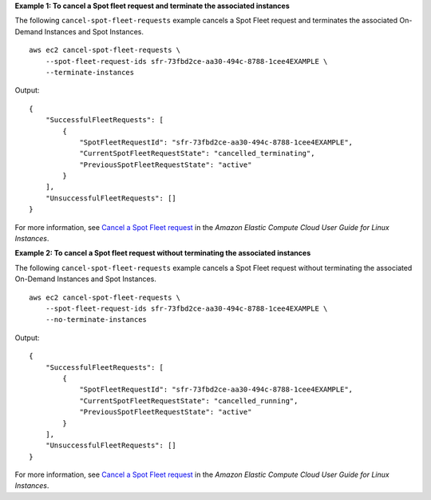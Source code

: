 **Example 1: To cancel a Spot fleet request and terminate the associated instances**

The following ``cancel-spot-fleet-requests`` example cancels a Spot Fleet request and terminates the associated On-Demand Instances and Spot Instances. ::

    aws ec2 cancel-spot-fleet-requests \
        --spot-fleet-request-ids sfr-73fbd2ce-aa30-494c-8788-1cee4EXAMPLE \
        --terminate-instances

Output::

    {
        "SuccessfulFleetRequests": [
            {
                "SpotFleetRequestId": "sfr-73fbd2ce-aa30-494c-8788-1cee4EXAMPLE",
                "CurrentSpotFleetRequestState": "cancelled_terminating",
                "PreviousSpotFleetRequestState": "active"
            }
        ],
        "UnsuccessfulFleetRequests": []
    }

For more information, see `Cancel a Spot Fleet request <https://docs.aws.amazon.com/AWSEC2/latest/UserGuide/work-with-spot-fleets.html#cancel-spot-fleet>`__ in the *Amazon Elastic Compute Cloud User Guide for Linux Instances*.


**Example 2: To cancel a Spot fleet request without terminating the associated instances**

The following ``cancel-spot-fleet-requests`` example cancels a Spot Fleet request without terminating the associated On-Demand Instances and Spot Instances. ::

    aws ec2 cancel-spot-fleet-requests \
        --spot-fleet-request-ids sfr-73fbd2ce-aa30-494c-8788-1cee4EXAMPLE \
        --no-terminate-instances

Output::

    {
        "SuccessfulFleetRequests": [
            {
                "SpotFleetRequestId": "sfr-73fbd2ce-aa30-494c-8788-1cee4EXAMPLE",
                "CurrentSpotFleetRequestState": "cancelled_running",
                "PreviousSpotFleetRequestState": "active"
            }
        ],
        "UnsuccessfulFleetRequests": []  
    }

For more information, see `Cancel a Spot Fleet request <https://docs.aws.amazon.com/AWSEC2/latest/UserGuide/work-with-spot-fleets.html#cancel-spot-fleet>`__ in the *Amazon Elastic Compute Cloud User Guide for Linux Instances*.